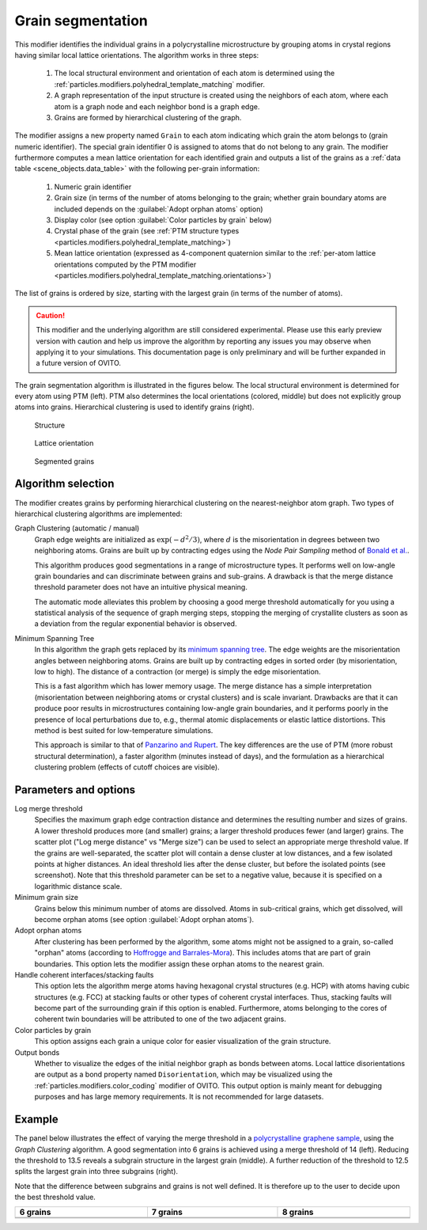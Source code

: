 .. _particles.modifiers.grain_segmentation:

Grain segmentation
------------------

This modifier identifies the individual grains in a polycrystalline microstructure by grouping atoms
in crystal regions having similar local lattice orientations. The algorithm works in three steps:

  1. The local structural environment and orientation of each atom is determined using the :ref:`particles.modifiers.polyhedral_template_matching` modifier.
  2. A graph representation of the input structure is created using the neighbors of each atom, where each atom is a graph node and each neighbor bond is a graph edge.
  3. Grains are formed by hierarchical clustering of the graph.

The modifier assigns a new property named ``Grain`` to each atom indicating which grain the atom belongs to 
(grain numeric identifier). The special grain identifier 0 is assigned to atoms that do not belong to any grain.
The modifier furthermore computes a mean lattice orientation for each identified grain and outputs a list of
the grains as a :ref:`data table <scene_objects.data_table>` with the following per-grain information:

  1. Numeric grain identifier
  2. Grain size (in terms of the number of atoms belonging to the grain; whether grain boundary atoms are included depends on the :guilabel:`Adopt orphan atoms` option)
  3. Display color (see option :guilabel:`Color particles by grain` below)
  4. Crystal phase of the grain (see :ref:`PTM structure types <particles.modifiers.polyhedral_template_matching>`)
  5. Mean lattice orientation (expressed as 4-component quaternion similar to the :ref:`per-atom lattice orientations computed by the PTM modifier <particles.modifiers.polyhedral_template_matching.orientations>`)

The list of grains is ordered by size, starting with the largest grain (in terms of the number of atoms).

.. caution::

  This modifier and the underlying algorithm are still considered experimental. Please use this 
  early preview version with caution and help us improve the algorithm by reporting any issues you may observe when applying it to your simulations.
  This documentation page is only preliminary and will be further expanded in a future version of OVITO.

The grain segmentation algorithm is illustrated in the figures below. The local structural environment is determined for every atom using PTM (left). PTM also determines the local orientations (colored, middle) but does not explicitly
group atoms into grains. Hierarchical clustering is used to identify grains (right).

.. figure:: /images/modifiers/grain_segmentation_ptm.png
  :figwidth: 30%

  Structure

.. figure:: /images/modifiers/grain_segmentation_orientations.png
  :figwidth: 30%

  Lattice orientation

.. figure:: /images/modifiers/grain_segmentation_segmented.png
  :figwidth: 30%

  Segmented grains

.. image:: /images/modifiers/grain_segmentation_panel.png
  :width: 30%
  :align: right 

.. image:: /images/modifiers/grain_segmentation_table.png
  :width: 50%
  :align: right

Algorithm selection
"""""""""""""""""""

The modifier creates grains by performing hierarchical clustering on the nearest-neighbor atom graph. 
Two types of hierarchical clustering algorithms are implemented:

Graph Clustering (automatic / manual)
  Graph edge weights are initialized as :math:`\exp(-d^2/3)`, where :math:`d` is the misorientation 
  in degrees between two neighboring atoms. Grains are built up by contracting edges using the *Node Pair Sampling* method 
  of `Bonald et al. <https://arxiv.org/abs/1806.01664>`__.

  This algorithm produces good segmentations in a range of microstructure types. It performs well on low-angle grain boundaries and can discriminate between grains and sub-grains.
  A drawback is that the merge distance threshold parameter does not have an intuitive physical meaning. 

  The automatic mode alleviates this problem by choosing a good merge threshold automatically for you using a statistical 
  analysis of the sequence of graph merging steps, stopping the merging of crystallite clusters as soon as a 
  deviation from the regular exponential behavior is observed.

Minimum Spanning Tree
  In this algorithm the graph gets replaced by its `minimum spanning tree <https://en.wikipedia.org/wiki/Minimum_spanning_tree>`__.
  The edge weights are the misorientation angles between neighboring atoms.
  Grains are built up by contracting edges in sorted order (by misorientation, low to high).
  The distance of a contraction (or merge) is simply the edge misorientation.

  This is a fast algorithm which has lower memory usage. The merge distance has a simple interpretation (misorientation between neighboring atoms or crystal clusters) and is scale invariant.
  Drawbacks are that it can produce poor results in microstructures containing low-angle grain boundaries, and it performs poorly in the presence of local perturbations due to, e.g., thermal atomic displacements or elastic lattice distortions. 
  This method is best suited for low-temperature simulations.

  This approach is similar to that of `Panzarino and Rupert <https://doi.org/10.1007/s11837-013-0831-9>`__. The key differences are the use of PTM (more robust structural determination),
  a faster algorithm (minutes instead of days), and the formulation as a hierarchical clustering problem (effects of cutoff choices are visible).

Parameters and options
""""""""""""""""""""""

Log merge threshold
  Specifies the maximum graph edge contraction distance and determines the resulting number and sizes of grains. A lower threshold produces more (and smaller) grains; a larger threshold produces fewer (and larger) grains. 
  The scatter plot ("Log merge distance" vs "Merge size") can be used to select an appropriate merge threshold value.
  If the grains are well-separated, the scatter plot will contain a dense cluster at low distances, and a few isolated points at higher distances. An ideal threshold lies after the dense cluster, but before the isolated points (see screenshot).
  Note that this threshold parameter can be set to a negative value, because it is specified on a logarithmic distance scale.

Minimum grain size
  Grains below this minimum number of atoms are dissolved. Atoms in sub-critical grains, which get dissolved, will become orphan atoms (see option :guilabel:`Adopt orphan atoms`).

Adopt orphan atoms
  After clustering has been performed by the algorithm, some atoms might not be assigned to a grain, so-called "orphan" atoms (according to `Hoffrogge and Barrales-Mora <https://doi.org/10.1016/j.commatsci.2016.11.027>`__).
  This includes atoms that are part of grain boundaries. This option lets the modifier assign these orphan atoms to the nearest grain.

Handle coherent interfaces/stacking faults
  This option lets the algorithm merge atoms having hexagonal crystal structures (e.g. HCP) with atoms having cubic  
  structures (e.g. FCC) at stacking faults or other types of coherent crystal interfaces. 
  Thus, stacking faults will become part of the surrounding grain if this option is enabled. 
  Furthermore, atoms belonging to the cores of coherent twin boundaries will be attributed to one of the two adjacent grains. 

Color particles by grain
  This option assigns each grain a unique color for easier visualization of the grain structure.

Output bonds
  Whether to visualize the edges of the initial neighbor graph as bonds between atoms. 
  Local lattice disorientations are output as a bond property named ``Disorientation``,
  which may be visualized using the :ref:`particles.modifiers.color_coding` modifier of OVITO.
  This output option is mainly meant for debugging purposes and has large memory requirements. 
  It is not recommended for large datasets.

Example
"""""""

The panel below illustrates the effect of varying the merge threshold in a `polycrystalline graphene sample <https://gitlab.com/stuko/ovito/-/blob/master/tests/files/POSCAR/Voronoi1.POSCAR.gz>`__, using the *Graph Clustering* algorithm.
A good segmentation into 6 grains is achieved using a merge threshold of 14 (left).
Reducing the threshold to 13.5 reveals a subgrain structure in the largest grain (middle). A further reduction of the threshold to 12.5 splits the largest grain into three subgrains (right).

Note that the difference between subgrains and grains is not well defined. It is therefore up to the user to decide upon the best threshold value.

.. list-table::
  :width: 100%
  :widths: auto
  :header-rows: 1

  * - 6 grains
    - 7 grains
    - 8 grains 
  * - .. image:: /images/modifiers/grains_graphene_panel1.png
    - .. image:: /images/modifiers/grains_graphene_panel2.png
    - .. image:: /images/modifiers/grains_graphene_panel3.png
  * - .. image:: /images/modifiers/grains_graphene_1.png
    - .. image:: /images/modifiers/grains_graphene_2.png
    - .. image:: /images/modifiers/grains_graphene_3.png

.. seealso::

  :py:class:`ovito.modifiers.GrainSegmentationModifier` (Python API)